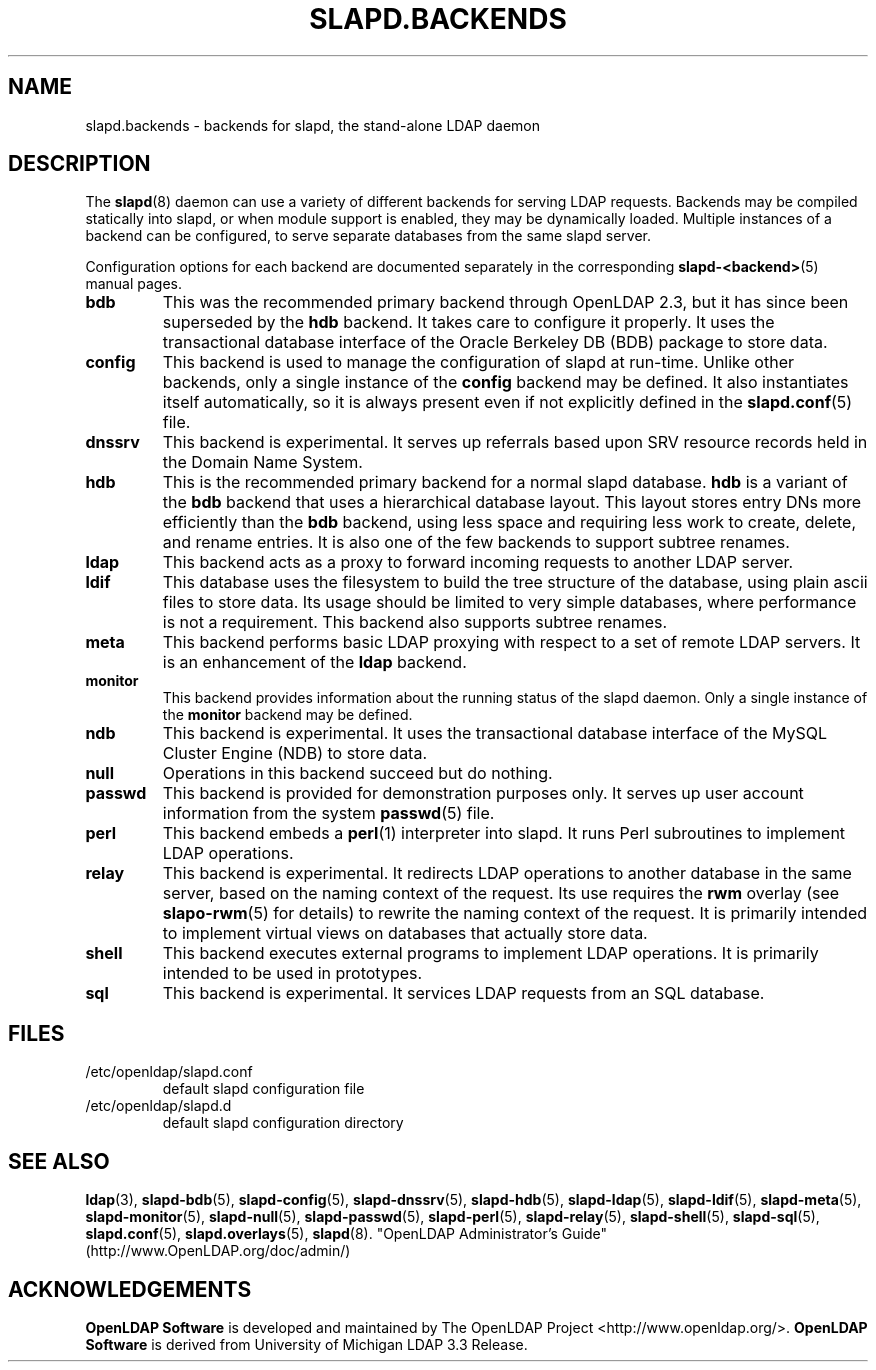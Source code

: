 .lf 1 stdin
.TH SLAPD.BACKENDS 5 "2011/11/24" "OpenLDAP 2.4.28"
.\" Copyright 2006-2011 The OpenLDAP Foundation All Rights Reserved.
.\" Copying restrictions apply.  See COPYRIGHT/LICENSE.
.\" $OpenLDAP$
.SH NAME
slapd.backends \- backends for slapd, the stand-alone LDAP daemon
.SH DESCRIPTION
The
.BR slapd (8)
daemon can use a variety of different backends for serving LDAP requests.
Backends may be compiled statically into slapd, or when module support
is enabled, they may be dynamically loaded. Multiple instances of a
backend can be configured, to serve separate databases from the same
slapd server.


Configuration options for each backend are documented separately in the
corresponding
.BR slapd\-<backend> (5)
manual pages.
.TP
.B bdb
This was the recommended primary backend through OpenLDAP 2.3, but it has
since been superseded by the
.BR hdb
backend.  It takes care to configure it properly.
It uses the transactional database interface of the Oracle Berkeley
DB (BDB) package to store data.
.TP
.B config
This backend is used to manage the configuration of slapd at run-time.
Unlike other backends, only a single instance of the
.B config
backend may be defined. It also instantiates itself automatically,
so it is always present even if not explicitly defined in the
.BR slapd.conf (5)
file.
.TP
.B dnssrv
This backend is experimental.
It serves up referrals based upon SRV resource records held in the
Domain Name System.
.TP
.B hdb
This is the recommended primary backend for a normal slapd database.
.B hdb
is a variant of the
.B bdb
backend that uses a hierarchical database
layout.
This layout stores entry DNs more efficiently than the
.B bdb
backend,
using less space and requiring less work to create, delete, and rename
entries. It is also one of the few backends to support subtree renames.
.BR
.TP
.B ldap
This backend acts as a proxy to forward incoming requests to another
LDAP server.
.TP
.B ldif
This database uses the filesystem to build the tree structure
of the database, using plain ascii files to store data.
Its usage should be limited to very simple databases, where performance
is not a requirement. This backend also supports subtree renames.
.TP
.B meta
This backend performs basic LDAP proxying with respect to a set of
remote LDAP servers. It is an enhancement of the
.B ldap
backend.
.TP
.B monitor
This backend provides information about the running status of the slapd
daemon. Only a single instance of the
.B monitor
backend may be defined.
.TP
.B ndb
This backend is experimental.
It uses the transactional database interface of the MySQL Cluster Engine
(NDB) to store data.
.TP
.B null
Operations in this backend succeed but do nothing.
.TP
.B passwd
This backend is provided for demonstration purposes only.
It serves up user account information from the system
.BR passwd (5)
file.
.TP
.B perl
This backend embeds a
.BR perl (1)
interpreter into slapd.
It runs Perl subroutines to implement LDAP operations.
.TP
.B relay
This backend is experimental.
It redirects LDAP operations to another database
in the same server, based on the naming context of the request.
Its use requires the 
.B rwm
overlay (see
.BR slapo\-rwm (5)
for details) to rewrite the naming context of the request.
It is primarily intended to implement virtual views on databases
that actually store data.
.TP
.B shell
This backend executes external programs to implement LDAP operations.
It is primarily intended to be used in prototypes.
.TP
.B sql
This backend is experimental.
It services LDAP requests from an SQL database.
.SH FILES
.TP
/etc/openldap/slapd.conf
default slapd configuration file
.TP
/etc/openldap/slapd.d
default slapd configuration directory
.SH SEE ALSO
.BR ldap (3),
.BR slapd\-bdb (5),
.BR slapd\-config (5),
.BR slapd\-dnssrv (5),
.BR slapd\-hdb (5),
.BR slapd\-ldap (5),
.BR slapd\-ldif (5),
.BR slapd\-meta (5),
.BR slapd\-monitor (5),
.BR slapd\-null (5),
.BR slapd\-passwd (5),
.BR slapd\-perl (5),
.BR slapd\-relay (5),
.BR slapd\-shell (5),
.BR slapd\-sql (5),
.BR slapd.conf (5),
.BR slapd.overlays (5),
.BR slapd (8).
"OpenLDAP Administrator's Guide" (http://www.OpenLDAP.org/doc/admin/)
.SH ACKNOWLEDGEMENTS
.lf 1 ./../Project
.\" Shared Project Acknowledgement Text
.B "OpenLDAP Software"
is developed and maintained by The OpenLDAP Project <http://www.openldap.org/>.
.B "OpenLDAP Software"
is derived from University of Michigan LDAP 3.3 Release.  
.lf 148 stdin
